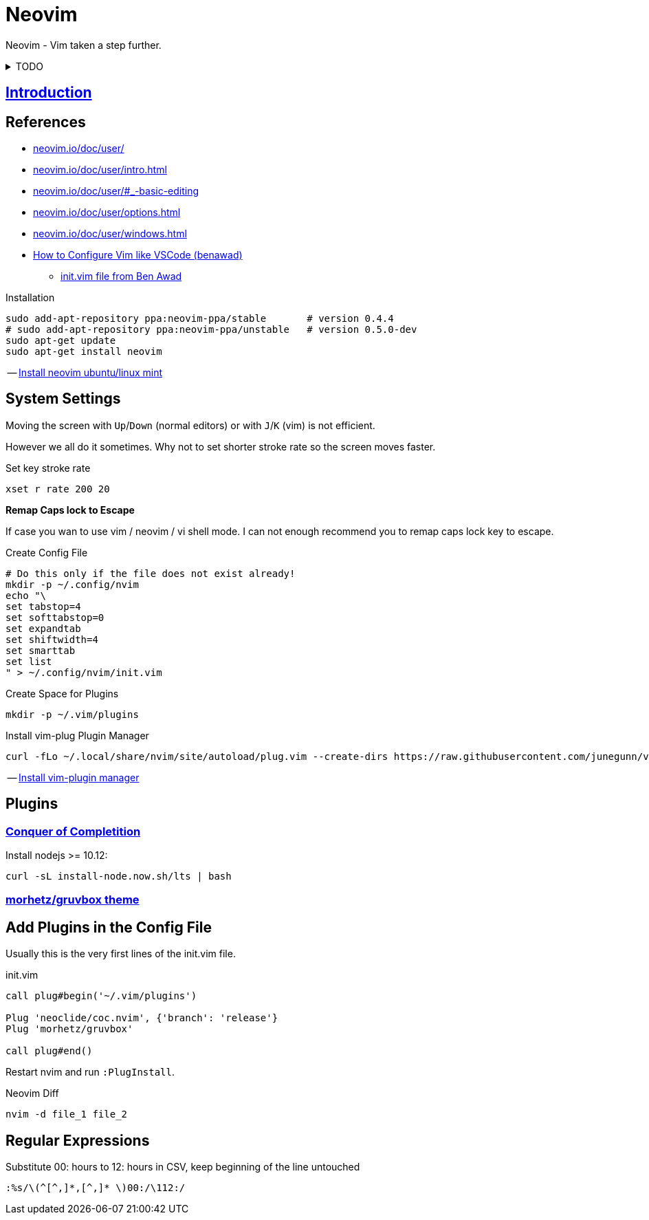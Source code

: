 = Neovim
:hide-uri-scheme:
:stylesheet: ../../style.css
:linkcss:
:experimental:
:source-highlighter: highlight.js
:source-language: shell

Neovim - Vim taken a step further.

.TODO
[%collapsible]
====
. https://vim.fandom.com/wiki/Delete_all_lines_containing_a_pattern
. https://github.com/stevearc/oil.nvim
. `:tab split` + `leader n`
====

== http://vimcasts.org/episodes/meet-neovim/[Introduction]

== References

* https://neovim.io/doc/user/
* https://neovim.io/doc/user/intro.html
* https://neovim.io/doc/user/#_-basic-editing
* https://neovim.io/doc/user/options.html
* https://neovim.io/doc/user/windows.html
* https://www.youtube.com/watch?v=gnupOrSEikQ[How to Configure Vim like VSCode (benawad)]
** https://gist.github.com/benawad/b768f5a5bbd92c8baabd363b7e79786f[init.vim file from Ben Awad]

.Installation
----
sudo add-apt-repository ppa:neovim-ppa/stable       # version 0.4.4
# sudo add-apt-repository ppa:neovim-ppa/unstable   # version 0.5.0-dev
sudo apt-get update
sudo apt-get install neovim
----
-- https://vi.stackexchange.com/questions/25192/how-to-install-stable-version-of-neovim-on-ubuntu-18-04[Install neovim ubuntu/linux mint]

== System Settings

Moving the screen with kbd:[Up]/kbd:[Down] (normal editors) or with kbd:[J]/kbd:[K] (vim) is not efficient.

However we all do it sometimes.
Why not to set shorter stroke rate so the screen moves faster.

.Set key stroke rate
[source, shell]
----
xset r rate 200 20
----

*Remap Caps lock to Escape*

If case you wan to use vim / neovim / vi shell mode.
I can not enough recommend you to remap caps lock key to escape.

.Create Config File
----
# Do this only if the file does not exist already!
mkdir -p ~/.config/nvim
echo "\
set tabstop=4
set softtabstop=0
set expandtab
set shiftwidth=4
set smarttab
set list
" > ~/.config/nvim/init.vim
----

.Create Space for Plugins
----
mkdir -p ~/.vim/plugins
----

.Install vim-plug Plugin Manager
----
curl -fLo ~/.local/share/nvim/site/autoload/plug.vim --create-dirs https://raw.githubusercontent.com/junegunn/vim-plug/master/plug.vim
----
-- https://www.linode.com/docs/guides/how-to-install-neovim-and-plugins-with-vim-plug/[Install vim-plugin manager]

== Plugins

=== https://github.com/neoclide/coc.nvim[Conquer of Completition]

Install nodejs >= 10.12:

----
curl -sL install-node.now.sh/lts | bash
----

=== https://github.com/morhetz/gruvbox[morhetz/gruvbox theme]

== Add Plugins in the Config File

Usually this is the very first lines of the init.vim file.

.init.vim
[,vim]
----
call plug#begin('~/.vim/plugins')

Plug 'neoclide/coc.nvim', {'branch': 'release'}
Plug 'morhetz/gruvbox'

call plug#end()
----

Restart nvim and run `:PlugInstall`.

.Neovim Diff
----
nvim -d file_1 file_2
----

== Regular Expressions

.Substitute 00: hours to 12: hours in CSV, keep beginning of the line untouched
....
:%s/\(^[^,]*,[^,]* \)00:/\112:/
....
